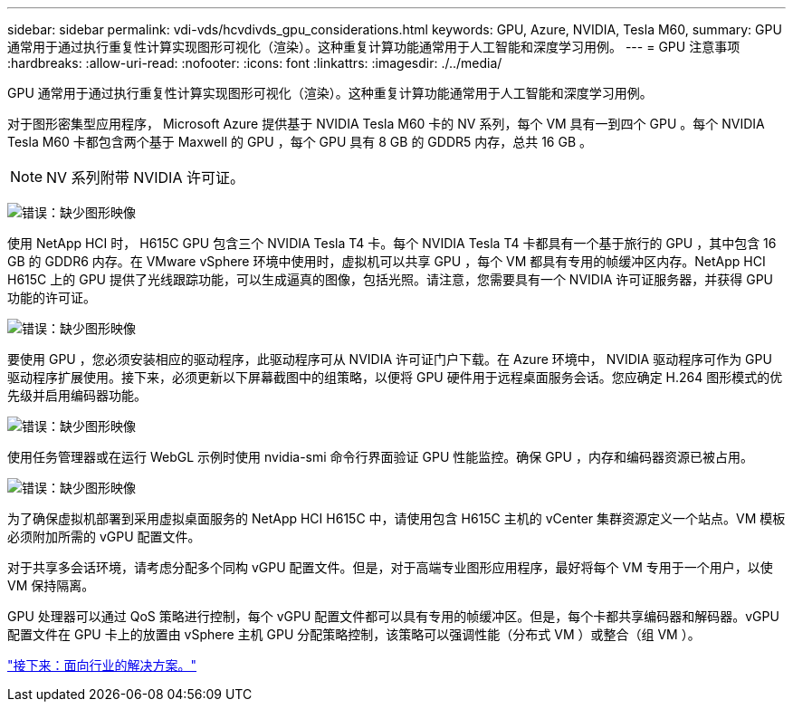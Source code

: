 ---
sidebar: sidebar 
permalink: vdi-vds/hcvdivds_gpu_considerations.html 
keywords: GPU, Azure, NVIDIA, Tesla M60, 
summary: GPU 通常用于通过执行重复性计算实现图形可视化（渲染）。这种重复计算功能通常用于人工智能和深度学习用例。 
---
= GPU 注意事项
:hardbreaks:
:allow-uri-read: 
:nofooter: 
:icons: font
:linkattrs: 
:imagesdir: ./../media/


GPU 通常用于通过执行重复性计算实现图形可视化（渲染）。这种重复计算功能通常用于人工智能和深度学习用例。

对于图形密集型应用程序， Microsoft Azure 提供基于 NVIDIA Tesla M60 卡的 NV 系列，每个 VM 具有一到四个 GPU 。每个 NVIDIA Tesla M60 卡都包含两个基于 Maxwell 的 GPU ，每个 GPU 具有 8 GB 的 GDDR5 内存，总共 16 GB 。


NOTE: NV 系列附带 NVIDIA 许可证。

image:hcvdivds_image37.png["错误：缺少图形映像"]

使用 NetApp HCI 时， H615C GPU 包含三个 NVIDIA Tesla T4 卡。每个 NVIDIA Tesla T4 卡都具有一个基于旅行的 GPU ，其中包含 16 GB 的 GDDR6 内存。在 VMware vSphere 环境中使用时，虚拟机可以共享 GPU ，每个 VM 都具有专用的帧缓冲区内存。NetApp HCI H615C 上的 GPU 提供了光线跟踪功能，可以生成逼真的图像，包括光照。请注意，您需要具有一个 NVIDIA 许可证服务器，并获得 GPU 功能的许可证。

image:hcvdivds_image38.png["错误：缺少图形映像"]

要使用 GPU ，您必须安装相应的驱动程序，此驱动程序可从 NVIDIA 许可证门户下载。在 Azure 环境中， NVIDIA 驱动程序可作为 GPU 驱动程序扩展使用。接下来，必须更新以下屏幕截图中的组策略，以便将 GPU 硬件用于远程桌面服务会话。您应确定 H.264 图形模式的优先级并启用编码器功能。

image:hcvdivds_image39.png["错误：缺少图形映像"]

使用任务管理器或在运行 WebGL 示例时使用 nvidia-smi 命令行界面验证 GPU 性能监控。确保 GPU ，内存和编码器资源已被占用。

image:hcvdivds_image40.png["错误：缺少图形映像"]

为了确保虚拟机部署到采用虚拟桌面服务的 NetApp HCI H615C 中，请使用包含 H615C 主机的 vCenter 集群资源定义一个站点。VM 模板必须附加所需的 vGPU 配置文件。

对于共享多会话环境，请考虑分配多个同构 vGPU 配置文件。但是，对于高端专业图形应用程序，最好将每个 VM 专用于一个用户，以使 VM 保持隔离。

GPU 处理器可以通过 QoS 策略进行控制，每个 vGPU 配置文件都可以具有专用的帧缓冲区。但是，每个卡都共享编码器和解码器。vGPU 配置文件在 GPU 卡上的放置由 vSphere 主机 GPU 分配策略控制，该策略可以强调性能（分布式 VM ）或整合（组 VM ）。

link:hcvdivds_solutions_for_industry.html["接下来：面向行业的解决方案。"]
